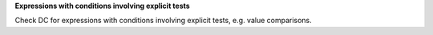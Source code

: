 **Expressions with conditions involving explicit tests**

Check DC for expressions with conditions involving explicit tests,
e.g. value comparisons.

